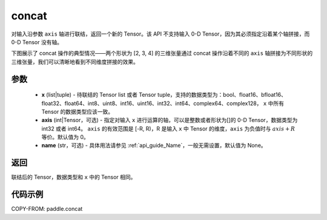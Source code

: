 .. _cn_api_paddle_concat:

concat
-------------------------------

.. py:function:: paddle.concat(x, axis=0, name=None)


对输入沿参数 ``axis`` 轴进行联结，返回一个新的 Tensor。该 API 不支持输入 0-D Tensor，因为其必须指定沿着某个轴拼接，而 0-D Tensor 没有轴。

下图展示了 concat 操作的典型情况——两个形状为 [2, 3, 4] 的三维张量通过 concat 操作沿着不同的 ``axis`` 轴拼接为不同形状的三维张量，我们可以清晰地看到不同维度拼接的效果。

.. image:: ../../images/api_legend/concat.png
   :width: 500
   :alt: 图例

参数
::::::::::::

    - **x** (list|tuple) - 待联结的 Tensor list 或者 Tensor tuple，支持的数据类型为：bool、float16、bfloat16、float32、float64、int8、uint8、int16、uint16、int32、int64、complex64、complex128， ``x`` 中所有 Tensor 的数据类型应该一致。
    - **axis** (int|Tensor，可选) - 指定对输入 ``x`` 进行运算的轴，可以是整数或者形状为[]的 0-D Tensor，数据类型为 int32 或者 int64。 ``axis`` 的有效范围是 [-R, R)，R 是输入 ``x`` 中 Tensor 的维度，``axis`` 为负值时与 :math:`axis + R` 等价。默认值为 0。
    - **name** (str，可选) - 具体用法请参见 :ref:`api_guide_Name`，一般无需设置，默认值为 None。

返回
::::::::::::
联结后的 Tensor，数据类型和 ``x`` 中的 Tensor 相同。


代码示例
::::::::::::

COPY-FROM: paddle.concat
